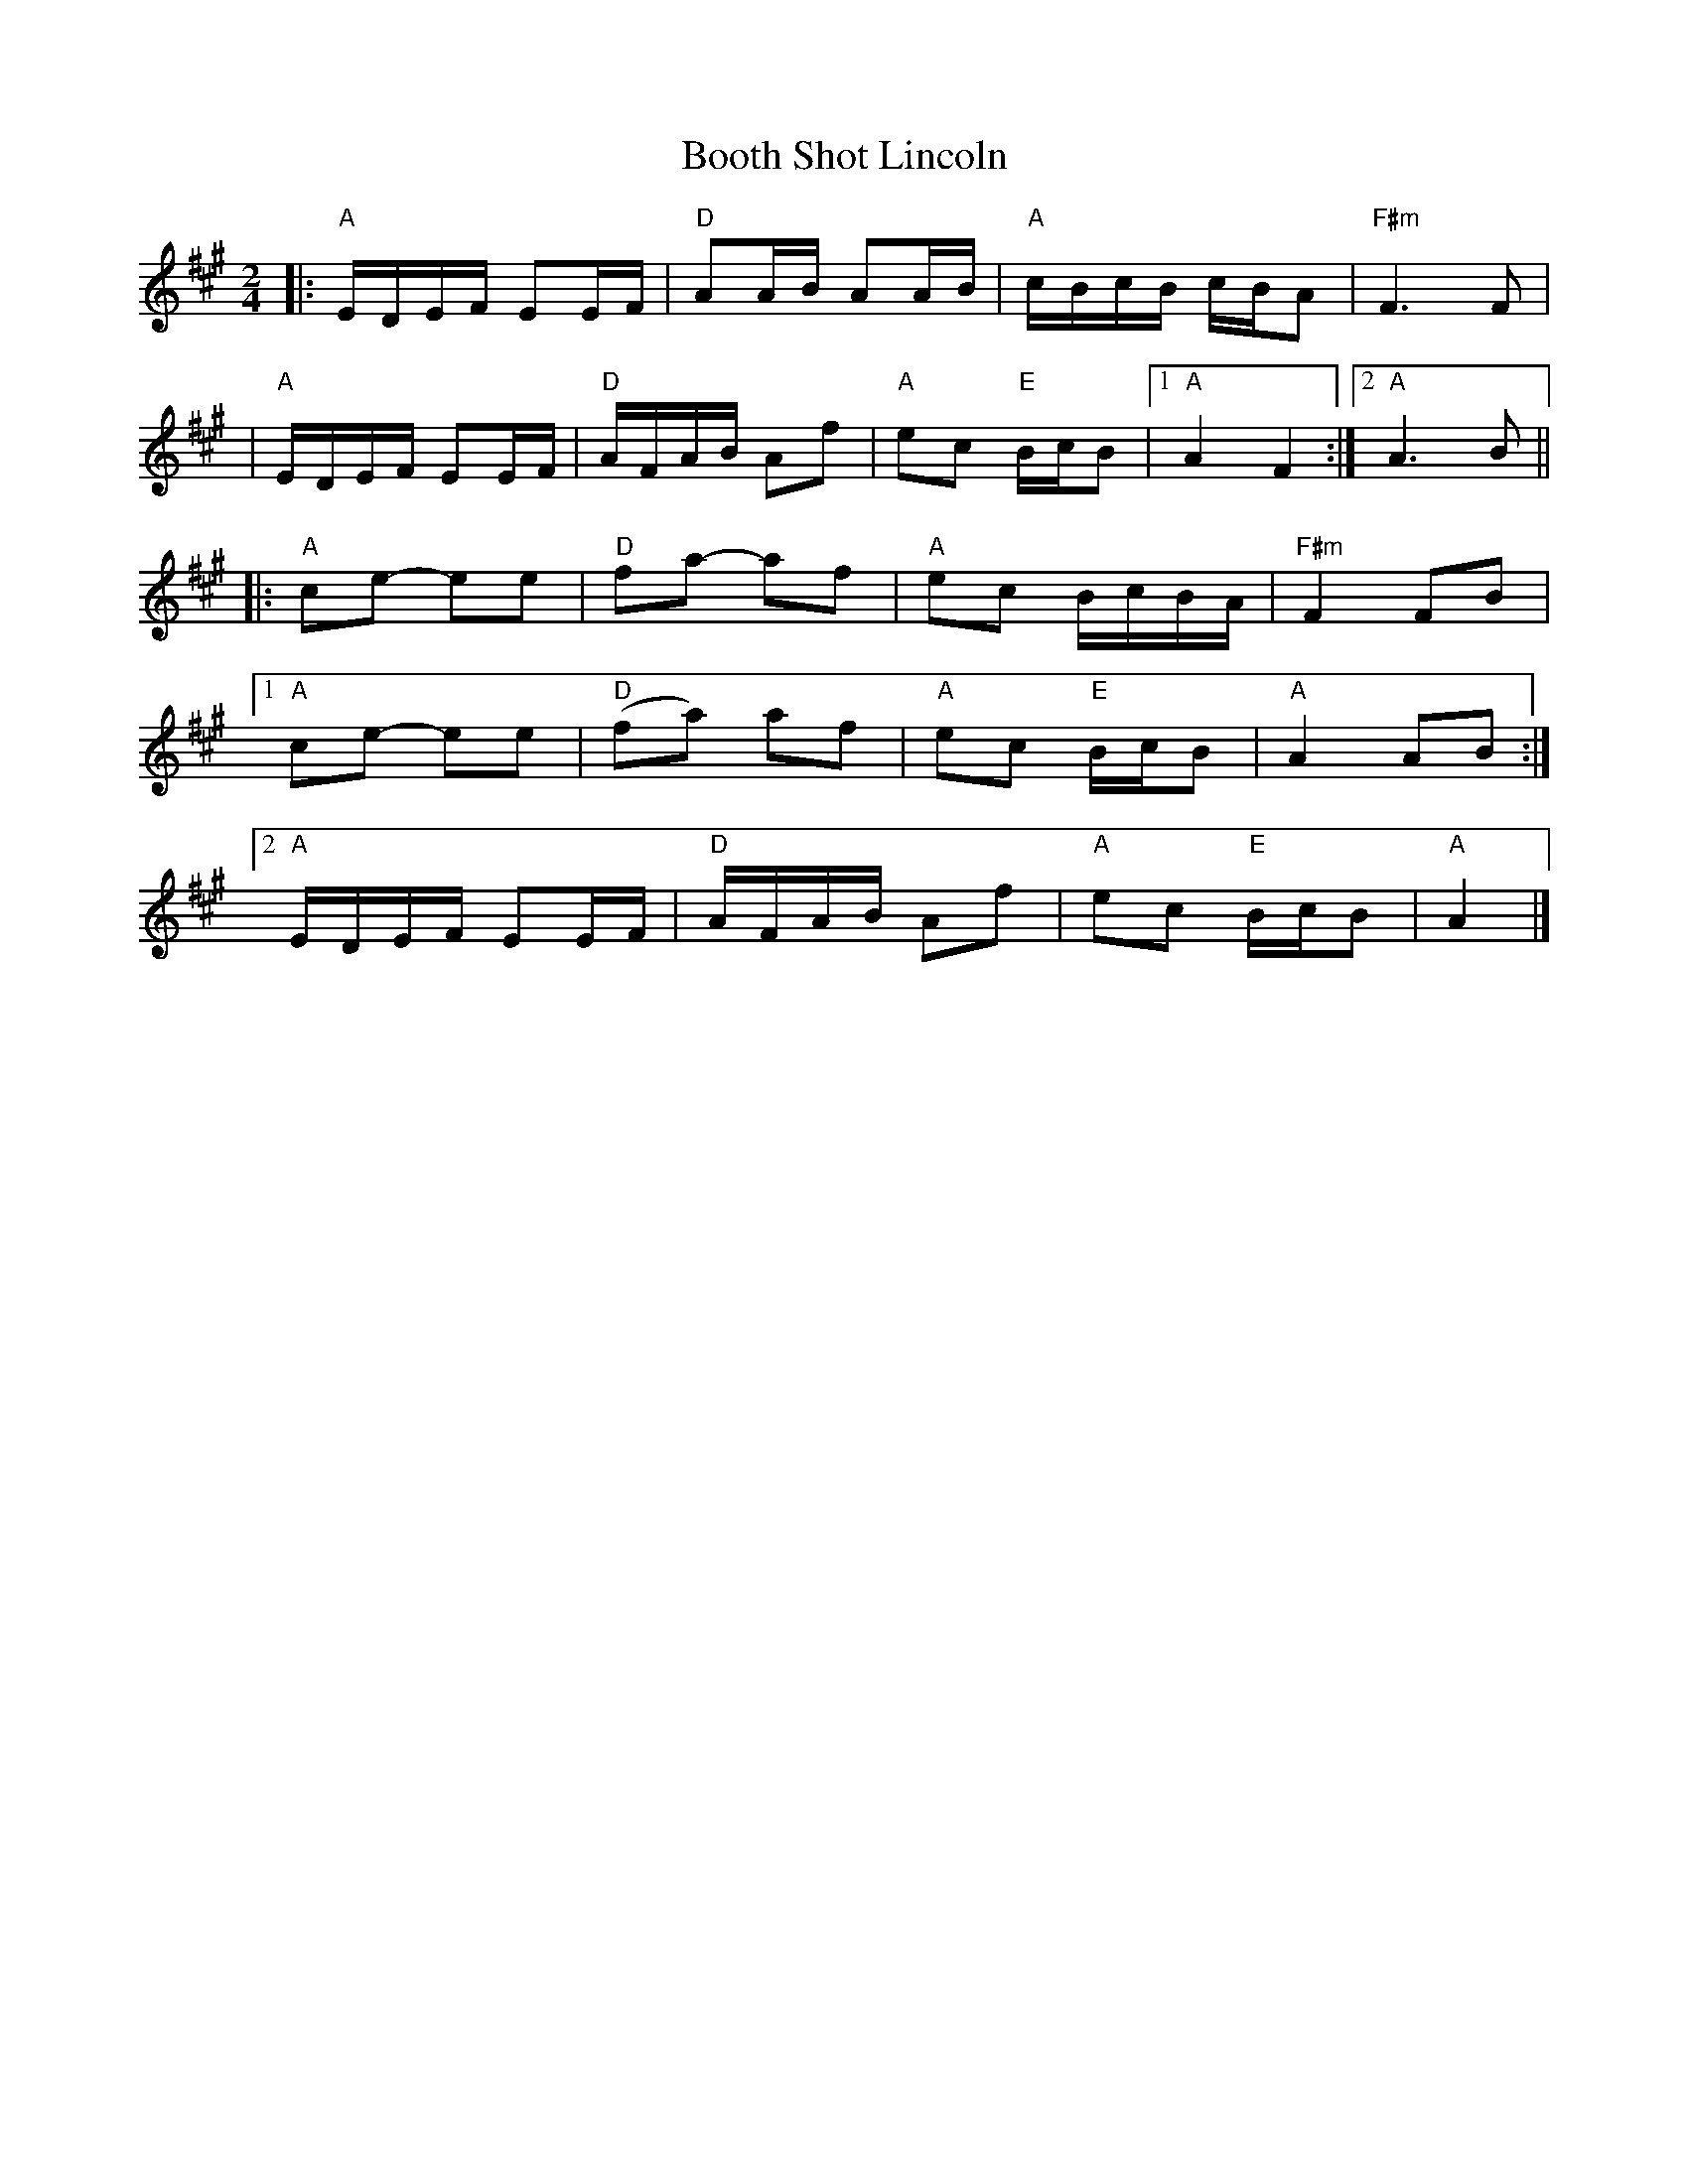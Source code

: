 X: 1
T: Booth Shot Lincoln
R: reel
Z: 2020 John Chambers <jc:trillian.mit.edu>
S: https://www.facebook.com/groups/Fiddletuneoftheday/ 2020-11-21
S: https://www.facebook.com/groups/Fiddletuneoftheday/photos/
M: 2/4
L: 1/16
K: A
|: "A"EDEF E2EF | "D"A2AB A2AB | "A"cBcB cBA2 | "F#m"F6 F2 |
|  "A"EDEF E2EF | "D"AFAB A2f2 | "A"e2c2 "E"BcB2 |1 "A"A4 F4 :|2 "A"A6 B2 ||
|: "A"c2e2- e2e2 | "D"f2a2-  a2f2 | "A"e2c2 BcBA | "F#m"F4 F2B2 |
[1 "A"c2e2- e2e2 | "D"(f2a2) a2f2 | "A"e2c2 "E"BcB2 | "A"A4 A2B2 :|
[2 "A"EDEF E2EF | "D"AFAB A2f2 | "A"e2c2 "E"BcB2 | "A"A4 |]
